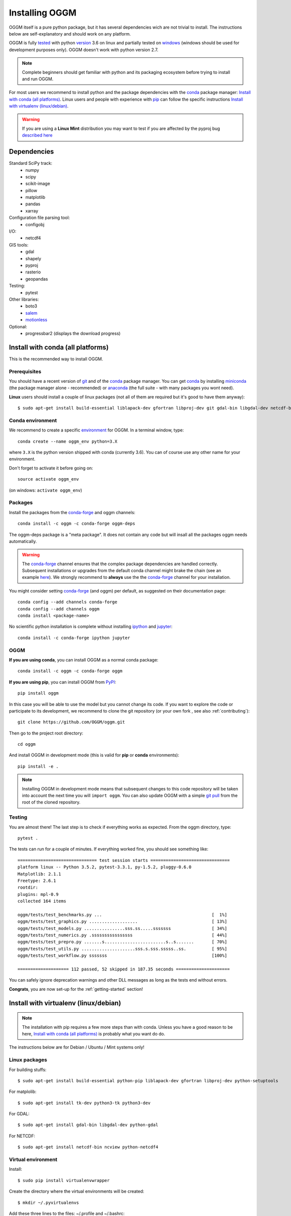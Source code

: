 .. _installing.oggm:

Installing OGGM
===============

OGGM itself is a pure python package, but it has several dependencies wich
are not trivial to install. The instructions below are
self-explanatory and should work on any platform.

OGGM is fully `tested`_ with python `version`_ 3.6 on linux and partially
tested on `windows`_ (windows should be used for development
purposes only). OGGM doesn't work with python version 2.7.

.. note::

   Complete beginners should get familiar with python and its packaging
   ecosystem before trying to install and run OGGM.

For most users we recommend to install python and the package dependencies
with the conda_ package manager:
`Install with conda (all platforms)`_. Linux users and people
with experience with `pip`_ can follow the specific instructions
`Install with virtualenv (linux/debian)`_.

.. warning::

   If you are using a **Linux Mint** distribution you may want to test if you are
   affected by the pyproj bug `described here <https://github.com/conda-forge/pyproj-feedstock/issues/10>`_


.. _tested: https://travis-ci.org/OGGM/oggm
.. _windows: https://ci.appveyor.com/project/fmaussion/oggm
.. _version: https://wiki.python.org/moin/Python2orPython3
.. _conda: http://conda.pydata.org/docs/using/index.html
.. _pip: https://docs.python.org/3/installing/
.. _strongly recommend: http://python3statement.github.io/


Dependencies
------------

Standard SciPy track:
    - numpy
    - scipy
    - scikit-image
    - pillow
    - matplotlib
    - pandas
    - xarray

Configuration file parsing tool:
    - configobj

I/O:
    - netcdf4

GIS tools:
    - gdal
    - shapely
    - pyproj
    - rasterio
    - geopandas

Testing:
    - pytest

Other libraries:
    - boto3
    - `salem <https://github.com/fmaussion/salem>`_
    - `motionless <https://github.com/ryancox/motionless/>`_

Optional:
    - progressbar2 (displays the download progress)


Install with conda (all platforms)
----------------------------------

This is the recommended way to install OGGM.

Prerequisites
~~~~~~~~~~~~~

You should have a recent version of `git`_ and of the `conda`_ package manager.
You can get `conda`_ by installing `miniconda`_ (the package manager alone -
recommended)  or `anaconda`_ (the full suite - with many packages you wont
need).


**Linux** users should install a couple of linux packages (not all of them are
required but it's good to have them anyway)::

    $ sudo apt-get install build-essential liblapack-dev gfortran libproj-dev git gdal-bin libgdal-dev netcdf-bin ncview python-netcdf4 ttf-bitstream-vera

.. _git: https://git-scm.com/book/en/v2/Getting-Started-Installing-Git
.. _miniconda: http://conda.pydata.org/miniconda.html
.. _anaconda: http://docs.continuum.io/anaconda/install


Conda environment
~~~~~~~~~~~~~~~~~

We recommend to create a specific `environment`_ for OGGM. In a terminal
window, type::

    conda create --name oggm_env python=3.X


where ``3.X`` is the python version shipped with conda (currently 3.6).
You can of course use any other name for your environment.

Don't forget to activate it before going on::

    source activate oggm_env

(on windows: ``activate oggm_env``)

.. _environment: http://conda.pydata.org/docs/using/envs.html
.. _this problem: https://github.com/conda-forge/geopandas-feedstock/issues/9


Packages
~~~~~~~~

Install the packages from the `conda-forge`_ and oggm channels::

    conda install -c oggm -c conda-forge oggm-deps

The oggm-deps package is a "meta package". It does not contain any code but
will insall all the packages oggm needs automatically.

.. warning::

    The `conda-forge`_ channel ensures that the complex package dependencies are
    handled correctly. Subsequent installations or upgrades from the default
    conda channel might brake the chain (see an example `here`_). We strongly
    recommend to **always** use the the `conda-forge`_ channel for your
    installation.

You might consider setting `conda-forge`_ (and oggm) per default, as suggested on their
documentation page::

    conda config --add channels conda-forge
    conda config --add channels oggm
    conda install <package-name>

No scientific python installation is complete without installing
`ipython`_ and `jupyter`_::

    conda install -c conda-forge ipython jupyter


.. _conda-forge: https://conda-forge.github.io/
.. _here: https://github.com/ioos/conda-recipes/issues/623
.. _ipython: https://ipython.org/
.. _jupyter: https://jupyter.org/

OGGM
~~~~

**If you are using conda**, you can install OGGM as a normal conda package::

    conda install -c oggm -c conda-forge oggm

**If you are using pip**, you can install OGGM from `PyPI <https://pypi.python.org/pypi/oggm>`_::

    pip install oggm


In this case you will be able to use the model but you cannot change its
code.
If you want to explore the code or participate to its
development, we recommend to clone the git repository (or your own fork ,
see also :ref:`contributing`)::

    git clone https://github.com/OGGM/oggm.git

Then go to the project root directory::

    cd oggm

And install OGGM in development mode (this is valid for **pip** or **conda**
environments)::

    pip install -e .


.. note::

    Installing OGGM in development mode means that subsequent changes to this
    code repository will be taken into account the next time you will
    ``import oggm``. You can also update OGGM with a simple `git pull`_ from
    the root of the cloned repository.

.. _git pull: https://git-scm.com/docs/git-pull


Testing
~~~~~~~

You are almost there! The last step is to check if everything works as
expected. From the oggm directory, type::

    pytest .

The tests can run for a couple of minutes. If everything worked fine, you
should see something like::

    =============================== test session starts ===============================
    platform linux -- Python 3.5.2, pytest-3.3.1, py-1.5.2, pluggy-0.6.0
    Matplotlib: 2.1.1
    Freetype: 2.6.1
    rootdir:
    plugins: mpl-0.9
    collected 164 items

    oggm/tests/test_benchmarks.py ...                                           [  1%]
    oggm/tests/test_graphics.py ...................                             [ 13%]
    oggm/tests/test_models.py ................sss.ss.....sssssss                [ 34%]
    oggm/tests/test_numerics.py .ssssssssssssssss                               [ 44%]
    oggm/tests/test_prepro.py .......s........................s..s.......       [ 70%]
    oggm/tests/test_utils.py .....................sss.s.sss.sssss..ss.          [ 95%]
    oggm/tests/test_workflow.py sssssss                                         [100%]

    ==================== 112 passed, 52 skipped in 187.35 seconds =====================


You can safely ignore deprecation warnings and other DLL messages as long as
the tests end without errors.

**Congrats**, you are now set-up for the :ref:`getting-started` section!


Install with virtualenv (linux/debian)
--------------------------------------

.. note::

   The installation with pip requires a few more steps than with conda.
   Unless you have a good reason to be here,
   `Install with conda (all platforms)`_ is probably what you want do do.

The instructions below are for Debian / Ubuntu / Mint systems only!

Linux packages
~~~~~~~~~~~~~~

For building stuffs::

    $ sudo apt-get install build-essential python-pip liblapack-dev gfortran libproj-dev python-setuptools

For matplolib::

    $ sudo apt-get install tk-dev python3-tk python3-dev

For GDAL::

    $ sudo apt-get install gdal-bin libgdal-dev python-gdal

For NETCDF::

    $ sudo apt-get install netcdf-bin ncview python-netcdf4


Virtual environment
~~~~~~~~~~~~~~~~~~~

Install::

    $ sudo pip install virtualenvwrapper

Create the directory where the virtual environments will be created::

    $ mkdir ~/.pyvirtualenvs

Add these three lines to the files: ~/.profile and ~/.bashrc::

    # Virtual environment options
    export WORKON_HOME=$HOME/.pyvirtualenvs
    source /usr/local/bin/virtualenvwrapper_lazy.sh

Reset your profile::

    $ . ~/.profile

Make a new environment with **python 3**::

    $ mkvirtualenv oggm_env -p /usr/bin/python3

(Details: http://simononsoftware.com/virtualenv-tutorial-part-2/ )


Python Packages
~~~~~~~~~~~~~~~

Be sure to be on the working environment::

    $ workon oggm_env

Update pip (important!)::

    $ pip install --upgrade pip

Install one by one the easy stuff::

   $ pip install numpy scipy pandas shapely matplotlib

For **GDAL**, it's not as straight forward. First, check which version of
GDAL is installed::

    $ dpkg -s libgdal-dev  | grep '^Version:'

The major and minor package version (e.g. ``1.10``, ``1.11``, ...) should match
that of the python package you want to install. For example, if the linux
GDAL version is ``1.11.3``, install the latest corresponding python version
(in this case, ``1.11.2``)::

    $ pip install gdal==1.11.2 --install-option="build_ext" --install-option="--include-dirs=/usr/include/gdal"

Fiona also builds upon GDAL, so let's compile it the same way::

    $ pip install fiona --install-option="build_ext" --install-option="--include-dirs=/usr/include/gdal"

(Details: http://tylerickson.blogspot.co.at/2011/09/installing-gdal-in-python-virtual.html )

Install further stuffs::

    $ pip install pyproj rasterio Pillow geopandas netcdf4 scikit-image configobj joblib xarray boto3 progressbar2 pytest motionless

And the salem library::

    $ pip install git+https://github.com/fmaussion/salem.git

OGGM and tests
~~~~~~~~~~~~~~

Refer to `OGGM`_ above.
